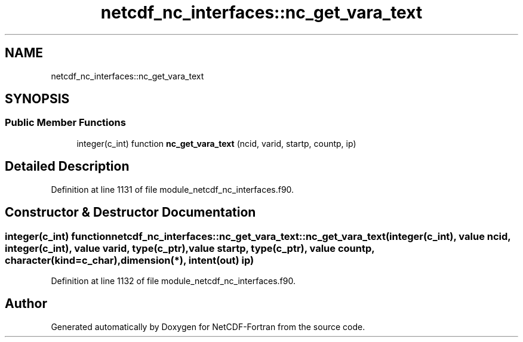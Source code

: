 .TH "netcdf_nc_interfaces::nc_get_vara_text" 3 "Wed Jan 17 2018" "Version 4.5.0-development" "NetCDF-Fortran" \" -*- nroff -*-
.ad l
.nh
.SH NAME
netcdf_nc_interfaces::nc_get_vara_text
.SH SYNOPSIS
.br
.PP
.SS "Public Member Functions"

.in +1c
.ti -1c
.RI "integer(c_int) function \fBnc_get_vara_text\fP (ncid, varid, startp, countp, ip)"
.br
.in -1c
.SH "Detailed Description"
.PP 
Definition at line 1131 of file module_netcdf_nc_interfaces\&.f90\&.
.SH "Constructor & Destructor Documentation"
.PP 
.SS "integer(c_int) function netcdf_nc_interfaces::nc_get_vara_text::nc_get_vara_text (integer(c_int), value ncid, integer(c_int), value varid, type(c_ptr), value startp, type(c_ptr), value countp, character(kind=c_char), dimension(*), intent(out) ip)"

.PP
Definition at line 1132 of file module_netcdf_nc_interfaces\&.f90\&.

.SH "Author"
.PP 
Generated automatically by Doxygen for NetCDF-Fortran from the source code\&.
